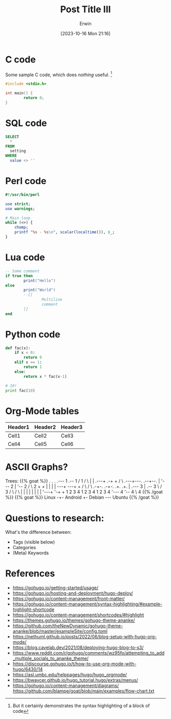 #+title: Post Title III
#+author: Erwin
#+date: [2023-10-16 Mon 21:16]
#+summary: My Oddball Summary
#+tags[]: One-Two Three
#+keywords: Alpha Beta
#+categories[]: Drafts Testing
#+slug: testslug
#+toc: true
#+draft: true

* C code
Some sample C code, which does /nothing/ useful.
[fn:: But it certainly demonstrates the syntax highlighting of a block of code]

# {{ highlight go "linenos=true" }}
#+begin_src c 
  #include <stdio.h>

  int main() {
          return 0;
  }
#+end_src
* SQL code
#+begin_src sql
  SELECT
    *
  FROM
    setting
  WHERE
    value <> ''
#+end_src
* Perl code
#+begin_src perl
  #!/usr/bin/perl

  use strict;
  use warnings;

  # Main loop
  while (<>) {
      chomp;
      printf "%s - %s\n", scalar(localtime()), $_;
  }
#+end_src
* Lua code
#+begin_src lua
  -- Some comment
  if true then
          print("Hello")
  else
          print("World")
          --[[
                  Multiline
                  comment
          ]]
  end
#+end_src
* Python code
#+begin_src python
   def fac(x):
       if x < 0:
           return 0
       elif x == 1:
           return 1
       else:
           return x * fac(x-1)

   # 10!
   print fac(10)
#+end_src
* Org-Mode tables

| Header1 | Header2 | Header3 |
|---------+---------+---------|
| Cell1   | Cell2   | Cell3   |
|---------+---------+---------|
| Cell4   | Cell5   | Cell6   |

* ASCII Graphs?

#+begin_export html

Trees:
{{% goat %}}
      .               .                .               .--- 1          .-- 1     / 1
     / \              |                |           .---+            .-+         +
    /   \         .---+---.         .--+--.        |   '--- 2      |   '-- 2   / \ 2
   +     +        |       |        |       |    ---+            ---+          +
  / \   / \     .-+-.   .-+-.     .+.     .+.      |   .--- 3      |   .-- 3   \ / 3
 /   \ /   \    |   |   |   |    |   |   |   |     '---+            '-+         +
 1   2 3   4    1   2   3   4    1   2   3   4         '--- 4          '-- 4     \ 4
{{% /goat %}}

#+end_export

#+begin_export html
{{% goat %}}
 Linux -+- Android
        +- Debian --- Ubuntu
{{% /goat %}}
#+end_export

* Questions to research:
What's the difference between:
- Tags (visible below)
- Categories
- (Meta) Keywords
* References
- https://gohugo.io/getting-started/usage/
- https://gohugo.io/hosting-and-deployment/hugo-deploy/
- https://gohugo.io/content-management/front-matter/
- https://gohugo.io/content-management/syntax-highlighting/#example-highlight-shortcode
- https://gohugo.io/content-management/shortcodes/#highlight
- https://themes.gohugo.io/themes/gohugo-theme-ananke/
- https://github.com/theNewDynamic/gohugo-theme-ananke/blob/master/exampleSite/config.toml
- https://nethuml.github.io/posts/2022/06/blog-setup-with-hugo-org-mode/
- https://blog.cavelab.dev/2021/08/deploying-hugo-blog-to-s3/
- https://www.reddit.com/r/gohugo/comments/wz95fo/attempting_to_add_multiple_socials_to_ananke_theme/
- https://discourse.gohugo.io/t/how-to-use-org-mode-with-hugo/6430/14
- https://asl.umbc.edu/helppages/hugo/hugo_orgmode/
- https://bwaycer.github.io/hugo_tutorial.hugo/extras/menus/
- https://gohugo.io/content-management/diagrams/
  https://github.com/blampe/goat/blob/main/examples/flow-chart.txt
  
